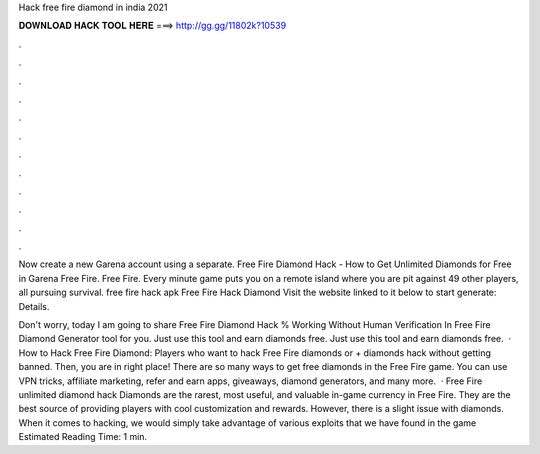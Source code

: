 Hack free fire diamond in india 2021



𝐃𝐎𝐖𝐍𝐋𝐎𝐀𝐃 𝐇𝐀𝐂𝐊 𝐓𝐎𝐎𝐋 𝐇𝐄𝐑𝐄 ===> http://gg.gg/11802k?10539



.



.



.



.



.



.



.



.



.



.



.



.

Now create a new Garena account using a separate. Free Fire Diamond Hack - How to Get Unlimited Diamonds for Free in Garena Free Fire. Free Fire. Every minute game puts you on a remote island where you are pit against 49 other players, all pursuing survival. free fire hack apk  Free Fire Hack Diamond Visit the website linked to it below to start generate:  Details.

Don't worry, today I am going to share Free Fire Diamond Hack % Working Without Human Verification In Free Fire Diamond Generator tool for you. Just use this tool and earn diamonds free. Just use this tool and earn diamonds free.  · How to Hack Free Fire Diamond: Players who want to hack Free Fire diamonds or + diamonds hack without getting banned. Then, you are in right place! There are so many ways to get free diamonds in the Free Fire game. You can use VPN tricks, affiliate marketing, refer and earn apps, giveaways, diamond generators, and many more.  · Free Fire unlimited diamond hack Diamonds are the rarest, most useful, and valuable in-game currency in Free Fire. They are the best source of providing players with cool customization and rewards. However, there is a slight issue with diamonds. When it comes to hacking, we would simply take advantage of various exploits that we have found in the game Estimated Reading Time: 1 min.
